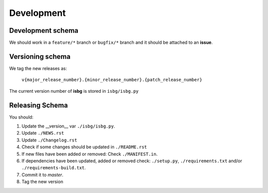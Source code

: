 Development
===========

Development schema
------------------

We should work in a ``feature/*`` branch or ``bugfix/*`` branch and it
should be attached to an **issue**.

Versioning schema
-----------------

We tag the new releases as:

  ``v{major_release_number}.{minor_release_number}.{patch_release_number}``

The current version number of **isbg** is stored in ``isbg/isbg.py``

Releasing Schema
----------------
You should:

#. Update the __version__ var ``./isbg/isbg.py``.
#. Update ``./NEWS.rst``
#. Update ``./Changelog.rst``
#. Check if some changes should be updated in ``./README.rst``
#. If new files have been added or removed: Check ``./MANIFEST.in``.
#. If dependencies have been updated, added or removed check: ``./setup.py``,
   ``./requirements.txt`` and/or ``./requirements-build.txt``.
#. Commit it to `master`.
#. Tag the new version
